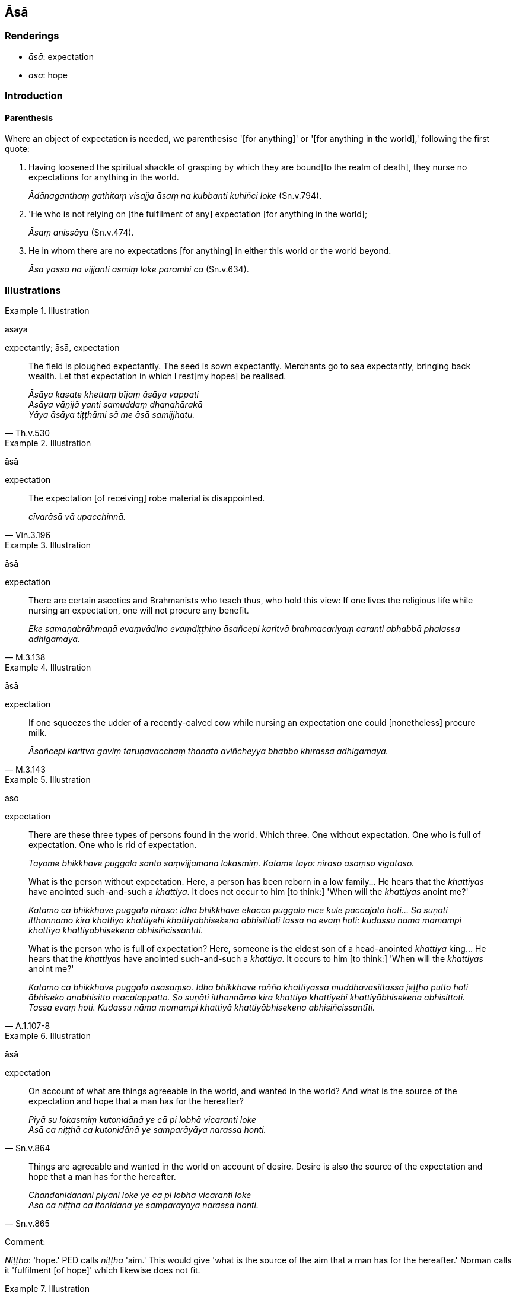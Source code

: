 == Āsā

=== Renderings

- _āsā_: expectation

- _āsā_: hope

=== Introduction

==== Parenthesis

Where an object of expectation is needed, we parenthesise '[for anything]' or 
'[for anything in the world],' following the first quote:

1. Having loosened the spiritual shackle of grasping by which they are bound 
&#8203;[to the realm of death], they nurse no expectations for anything in the world.
+
****
_Ādānaganthaṃ gathitaṃ visajja āsaṃ na kubbanti kuhiñci loke_ 
(Sn.v.794).
****

2. 'He who is not relying on [the fulfilment of any] expectation [for anything 
in the world];
+
****
_Āsaṃ anissāya_ (Sn.v.474).
****

3. He in whom there are no expectations [for anything] in either this world or 
the world beyond.
+
****
_Āsā yassa na vijjanti asmiṃ loke paramhi ca_ (Sn.v.634).
****

=== Illustrations

.Illustration
====
āsāya

expectantly; āsā, expectation
====

[quote, Th.v.530]
____
The field is ploughed expectantly. The seed is sown expectantly. Merchants go 
to sea expectantly, bringing back wealth. Let that expectation in which I rest 
&#8203;[my hopes] be realised.

_Āsāya kasate khettaṃ bījaṃ āsāya vappati +
Asāya vāṇijā yanti samuddaṃ dhanahārakā +
Yāya āsāya tiṭṭhāmi sā me āsā samijjhatu._
____

.Illustration
====
āsā

expectation
====

[quote, Vin.3.196]
____
The expectation [of receiving] robe material is disappointed.

_cīvarāsā vā upacchinnā._
____

.Illustration
====
āsā

expectation
====

[quote, M.3.138]
____
There are certain ascetics and Brahmanists who teach thus, who hold this view: 
If one lives the religious life while nursing an expectation, one will not 
procure any benefit.

_Eke samaṇabrāhmaṇā evaṃvādino evaṃdiṭṭhino āsañcepi karitvā 
brahmacariyaṃ caranti abhabbā phalassa adhigamāya._
____

.Illustration
====
āsā

expectation
====

[quote, M.3.143]
____
If one squeezes the udder of a recently-calved cow while nursing an expectation 
one could [nonetheless] procure milk.

_Āsañcepi karitvā gāviṃ taruṇavacchaṃ thanato āviñcheyya bhabbo 
khīrassa adhigamāya._
____

.Illustration
====
āso

expectation
====

____
There are these three types of persons found in the world. Which three. One 
without expectation. One who is full of expectation. One who is rid of 
expectation.

_Tayome bhikkhave puggalā santo saṃvijjamānā lokasmiṃ. Katame tayo: 
nirāso āsaṃso vigatāso._
____

____
What is the person without expectation. Here, a person has been reborn in a low 
family... He hears that the _khattiyas_ have anointed such-and-such a 
_khattiya_. It does not occur to him [to think:] 'When will the _khattiyas_ 
anoint me?'

_Katamo ca bhikkhave puggalo nirāso: idha bhikkhave ekacco puggalo nīce kule 
paccājāto hoti... So suṇāti itthannāmo kira khattiyo khattiyehi 
khattiyābhisekena abhisittāti tassa na evaṃ hoti: kudassu nāma mamampi 
khattiyā khattiyābhisekena abhisiñcissantīti._
____

[quote, A.1.107-8]
____
What is the person who is full of expectation? Here, someone is the eldest son 
of a head-anointed _khattiya_ king... He hears that the _khattiyas_ have 
anointed such-and-such a _khattiya_. It occurs to him [to think:] 'When will 
the _khattiyas_ anoint me?'

_Katamo ca bhikkhave puggalo āsasaṃso. Idha bhikkhave rañño khattiyassa 
muddhāvasittassa jeṭṭho putto hoti ābhiseko anabhisitto macalappatto. So 
suṇāti itthannāmo kira khattiyo khattiyehi khattiyābhisekena abhisittoti. 
Tassa evaṃ hoti. Kudassu nāma mamampi khattiyā khattiyābhisekena 
abhisiñcissantīti._
____

.Illustration
====
āsā

expectation
====

[quote, Sn.v.864]
____
On account of what are things agreeable in the world, and wanted in the world? 
And what is the source of the expectation and hope that a man has for the 
hereafter?

_Piyā su lokasmiṃ kutonidānā ye cā pi lobhā vicaranti loke +
Āsā ca niṭṭhā ca kutonidānā ye samparāyāya narassa honti._
____

[quote, Sn.v.865]
____
Things are agreeable and wanted in the world on account of desire. Desire is 
also the source of the expectation and hope that a man has for the hereafter.

_Chandānidānāni piyāni loke ye cā pi lobhā vicaranti loke +
Āsā ca niṭṭhā ca itonidānā ye samparāyāya narassa honti._
____

Comment:

_Niṭṭhā_: 'hope.' PED calls _niṭṭhā_ 'aim.' This would give 'what is 
the source of the aim that a man has for the hereafter.' Norman calls it 
'fulfilment [of hope]' which likewise does not fit.

.Illustration
====
āsā

hope
====

[quote, D.2.206]
____
The hope is established in me to become a once-returner.

_Āsā ca pana me santiṭṭhati sakadāgāmitāyā ti._
____

.Illustration
====
āsā

hope
====

[quote, A.1.86]
____
Two hopes are difficult to abandon. Which two? The hope to get something, and 
the hope to survive.

_Dvemā bhikkhave āsā duppajahā. Katamā dve: lābhāsā ca jīvitāsā ca. 
Imā kho bhikkhave dve āsā duppajahāti._
____


